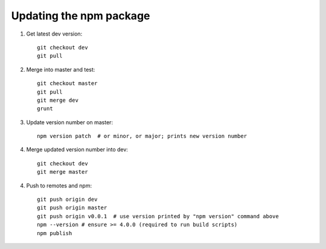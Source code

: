 Updating the npm package
========================

.. highlight:: bash

1. Get latest dev version::

    git checkout dev
    git pull

2. Merge into master and test::

    git checkout master
    git pull
    git merge dev
    grunt     

3. Update version number on master::

    npm version patch  # or minor, or major; prints new version number

4. Merge updated version number into dev::

    git checkout dev
    git merge master

4. Push to remotes and npm::

    git push origin dev
    git push origin master
    git push origin v0.0.1  # use version printed by "npm version" command above
    npm --version # ensure >= 4.0.0 (required to run build scripts)
    npm publish
